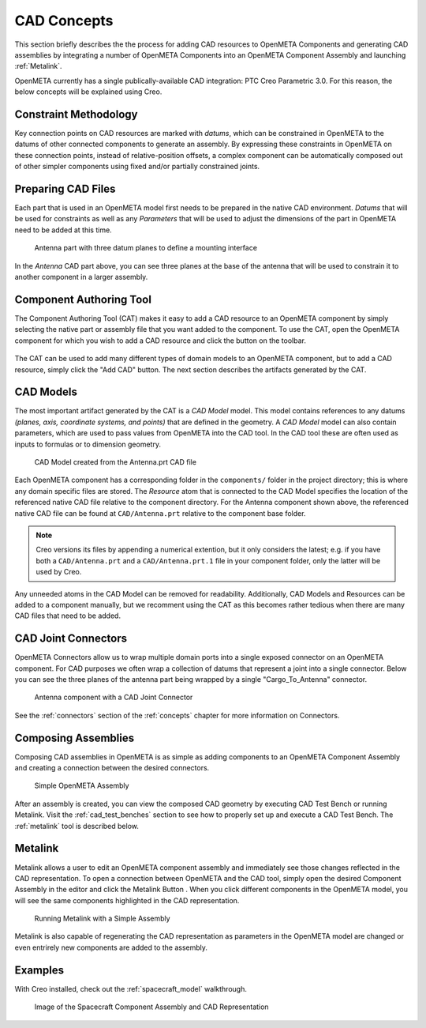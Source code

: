 .. _cad_concepts:

============
CAD Concepts
============

This section briefly describes the the process for adding CAD resources to
OpenMETA Components and generating CAD assemblies by integrating a number of
OpenMETA Components into an OpenMETA Component Assembly and launching
:ref:`Metalink`.

OpenMETA currently has a single publically-available CAD integration:
PTC Creo Parametric 3.0. For this reason, the below concepts will be
explained using Creo.

Constraint Methodology
~~~~~~~~~~~~~~~~~~~~~~

Key connection points on CAD resources are marked with *datums*,
which can be constrained in OpenMETA to the datums of other connected
components to generate an assembly. By expressing these constraints in OpenMETA
on these connection points, instead of relative-position offsets, a
complex component can be automatically composed out of 
other simpler components using fixed and/or partially constrained joints.

Preparing CAD Files
~~~~~~~~~~~~~~~~~~~

Each part that is used in an OpenMETA model first needs to be prepared in the
native CAD environment. *Datums* that will be used for constraints as well as
any *Parameters* that will be used to adjust the dimensions of the part in OpenMETA
need to be added at this time.

.. figure:: images/antenna_planes.png

   Antenna part with three datum planes to define a mounting interface

In the *Antenna* CAD part above, you can see three planes at the base of
the antenna that will be used to constrain it to another component in a
larger assembly.

.. _component_authoring_tool:

Component Authoring Tool
~~~~~~~~~~~~~~~~~~~~~~~~

The Component Authoring Tool (CAT) makes it easy to add a CAD resource to
an OpenMETA component by simply selecting the native part or assembly file
that you want added to the component.
To use the CAT, open the OpenMETA component for which you wish to add a
CAD resource and click the |CAT_TOOL| button on the toolbar.

.. |CAT_TOOL| image:: images/cat_tool.png
   :width: 24px

.. figure:: images/cat_dialogue_cut.png

The CAT can be used to add many different types of domain models to an OpenMETA
component, but to add a CAD resource, simply click the "Add CAD" button.
The next section describes the artifacts generated by the CAT.


CAD Models
~~~~~~~~~~

The most important artifact generated by the CAT is a *CAD Model* model.
This model contains references to any datums *(planes, axis,
coordinate systems, and points)* that are defined in the geometry.
A *CAD Model* model can also contain parameters, which are used to pass
values from OpenMETA into the CAD tool.
In the CAD tool these are often used as inputs to formulas
or to dimension geometry.

.. figure:: images/antenna_cat_artifacts.png
   :alt: CAD Model created from the Antenna.prt CAD file

   CAD Model created from the Antenna.prt CAD file

Each OpenMETA component has a corresponding folder in the ``components/``
folder in the project directory;
this is where any domain specific files are stored.
The *Resource* atom that is connected to the CAD Model specifies
the location of the referenced native CAD file relative to the component
directory.
For the Antenna component shown above, the referenced native CAD file
can be found at ``CAD/Antenna.prt`` relative to the component base folder.

.. note:: Creo versions its files by appending a numerical extention,
   but it only considers the latest; e.g. if you have both a
   ``CAD/Antenna.prt`` and a ``CAD/Antenna.prt.1`` file in your component
   folder, only the latter will be used by Creo.

Any unneeded atoms in the CAD Model can be removed for readability.
Additionally, CAD Models and Resources can be added to a component manually,
but we recomment using the CAT as this becomes rather tedious when there
are many CAD files that need to be added.

CAD Joint Connectors
~~~~~~~~~~~~~~~~~~~~

OpenMETA Connectors allow us to wrap multiple domain ports into
a single exposed connector on an OpenMETA component.
For CAD purposes we often wrap a collection of datums that represent
a joint into a single connector.
Below you can see the three planes of the antenna part being wrapped
by a single "Cargo_To_Antenna" connector.

.. figure:: images/antenna_component_cleaned.png
   :alt: Antenna component with a CAD Joint Connector

   Antenna component with a CAD Joint Connector

See the :ref:`connectors` section of the :ref:`concepts` chapter for more information on Connectors.

Composing Assemblies
~~~~~~~~~~~~~~~~~~~~

Composing CAD assemblies in OpenMETA is as simple as adding components
to an OpenMETA Component Assembly and creating a connection between the
desired connectors.

.. figure:: images/simple_assembly.png
   :alt: Simple OpenMETA Assembly

   Simple OpenMETA Assembly

After an assembly is created, you can view the composed CAD geometry
by executing CAD Test Bench or running Metalink.
Visit the :ref:`cad_test_benches` section to see how to properly set up and
execute a CAD Test Bench.
The :ref:`metalink` tool is described below.

.. _metalink:

Metalink
~~~~~~~~

Metalink allows a user to edit an OpenMETA component assembly and immediately
see those changes reflected in the CAD representation.
To open a connection between OpenMETA and the CAD tool, simply open the
desired Component Assembly in the editor and click the Metalink Button
|METALINK_BUTTON|.
When you click different components in the OpenMETA model, you will
see the same components highlighted in the CAD representation.

.. |METALINK_BUTTON| image:: images/metalink_button.png
   :width: 24px

.. figure:: images/metalink_example.png
   :alt: Running Metalink with a Simple Assembly

   Running Metalink with a Simple Assembly

Metalink is also capable of regenerating the CAD representation as parameters
in the OpenMETA model are changed or even entrirely new components are added
to the assembly.

Examples
~~~~~~~~

With Creo installed, check out the :ref:`spacecraft_model` walkthrough.

.. figure:: images/spacecraft.png
   :alt: Image of the Spacecraft Component Assembly and CAD Representation

   Image of the Spacecraft Component Assembly and CAD Representation

